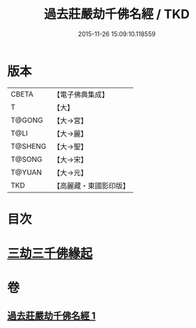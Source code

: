 #+TITLE: 過去莊嚴劫千佛名經 / TKD
#+DATE: 2015-11-26 15:09:10.118559
* 版本
 |     CBETA|【電子佛典集成】|
 |         T|【大】     |
 |    T@GONG|【大→宮】   |
 |      T@LI|【大→麗】   |
 |   T@SHENG|【大→聖】   |
 |    T@SONG|【大→宋】   |
 |    T@YUAN|【大→元】   |
 |       TKD|【高麗藏・東國影印版】|

* 目次
* [[file:KR6i0022_001.txt::001-0364c3][三劫三千佛緣起]]
* 卷
** [[file:KR6i0022_001.txt][過去莊嚴劫千佛名經 1]]

